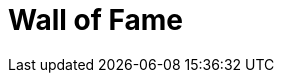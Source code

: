 = Wall of Fame
//:toc:
:numbered:
:icons: font
:hide-uri-scheme:
:imagesdir: images
:outdir: ../assets
:jbake-type: contributors
:jbake-tags: appendix
:jbake-status: published



